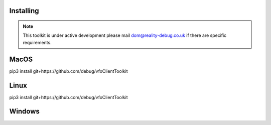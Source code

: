 Installing
==========

.. note:: This toolkit is under active development please mail dom@reality-debug.co.uk if there are specific requirements.

MacOS
=====

pip3 install git+https://github.com/debug/vfxClientToolkit

Linux
=====

pip3 install git+https://github.com/debug/vfxClientToolkit


Windows
=======
